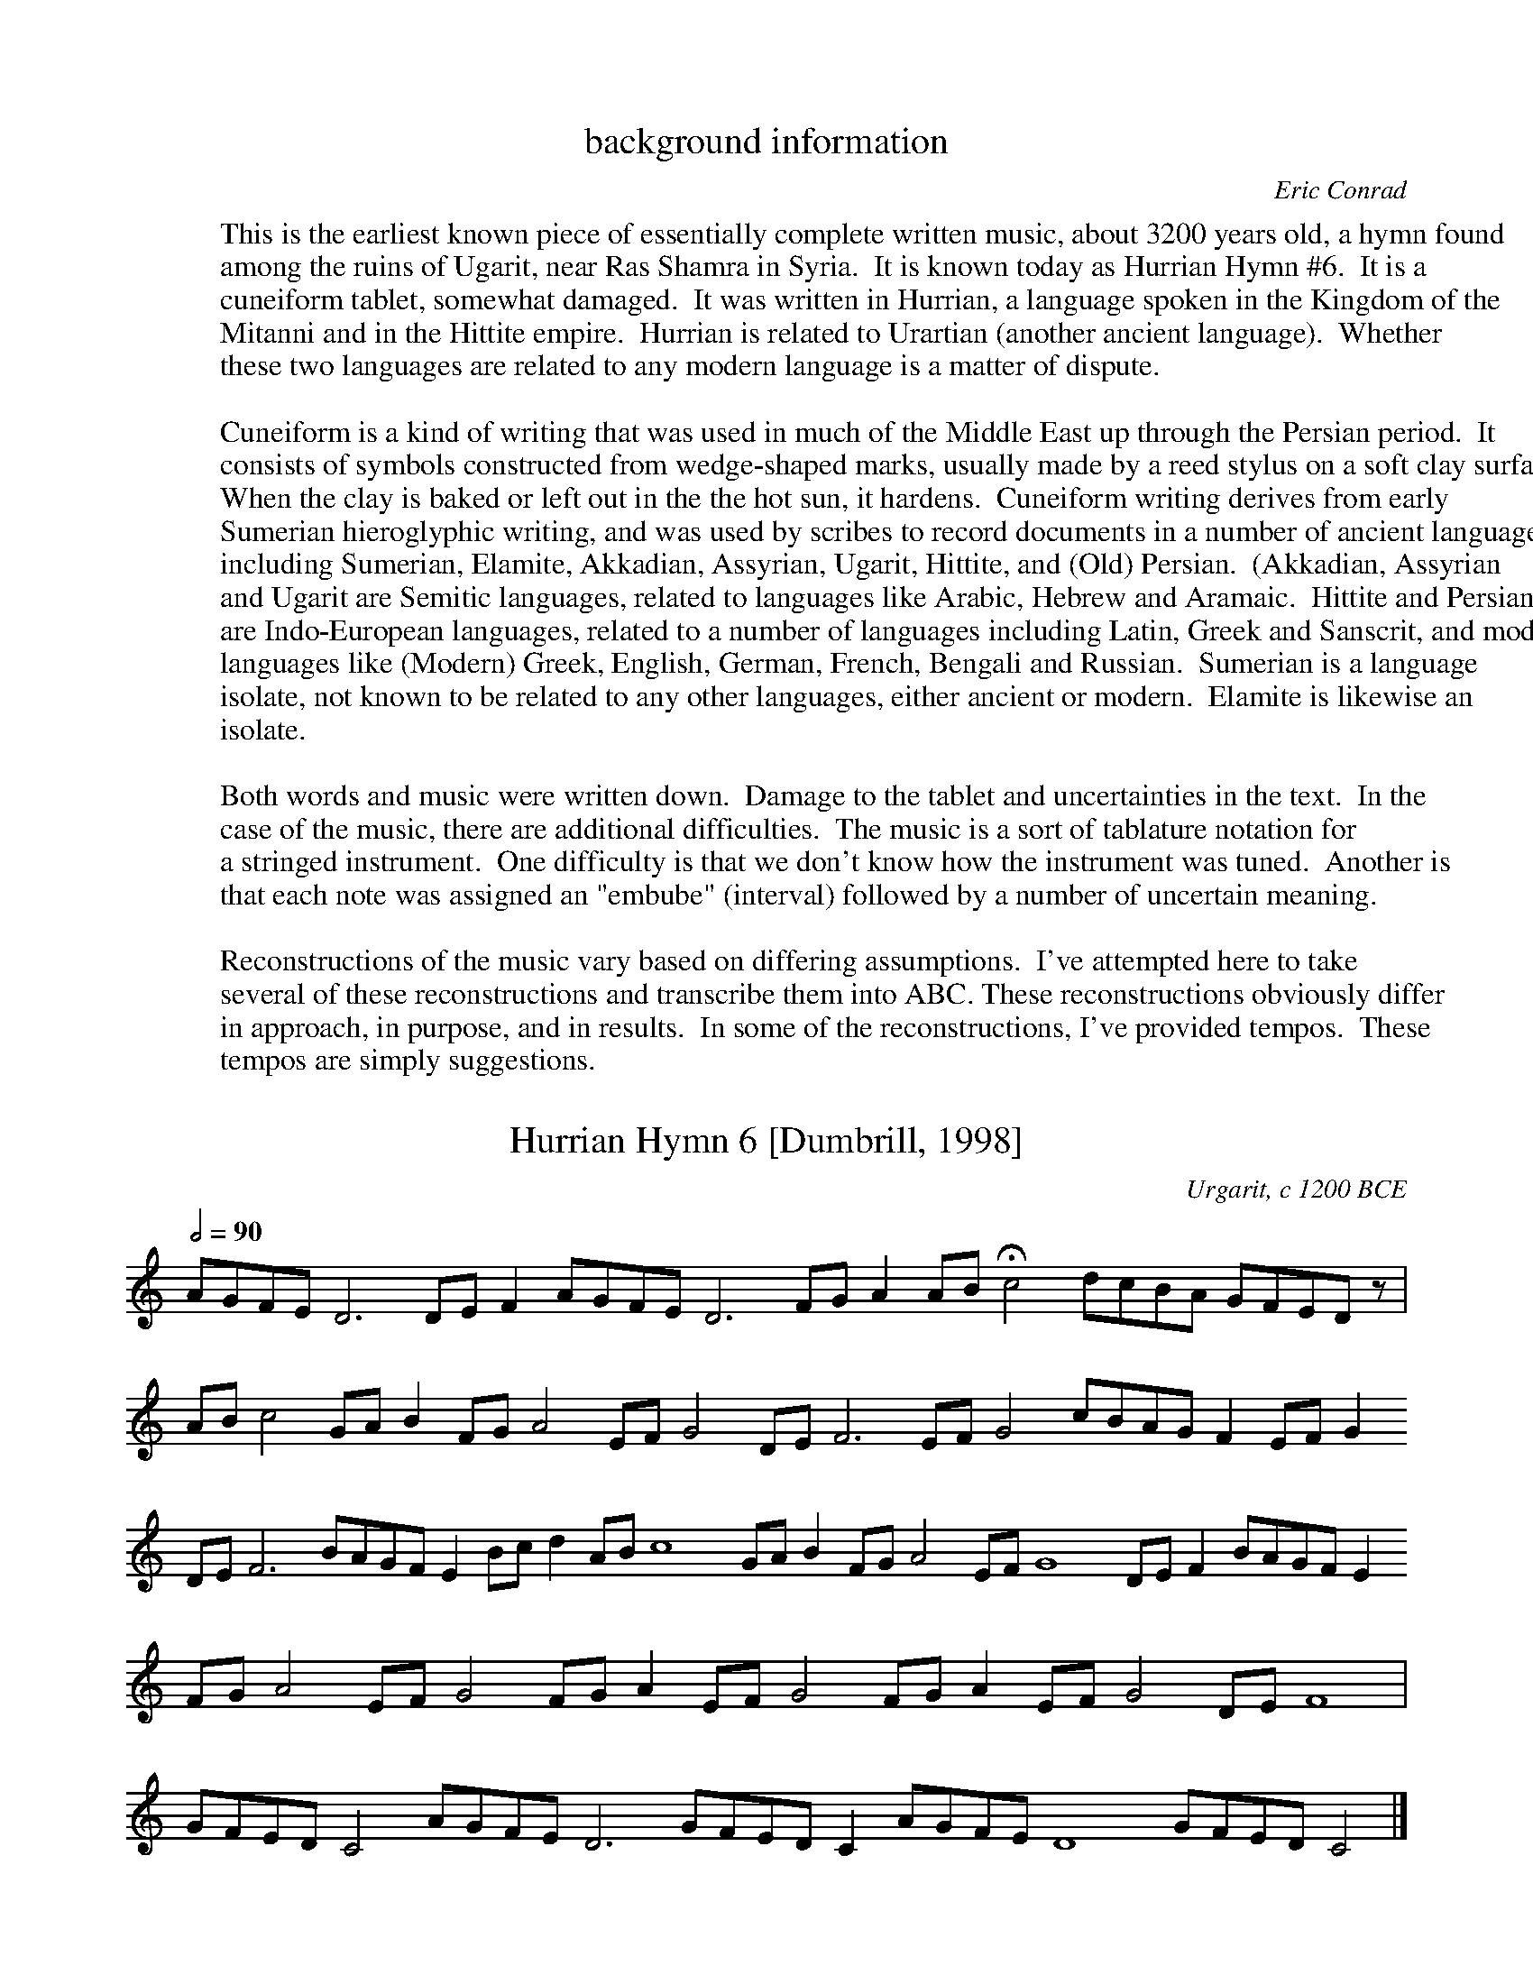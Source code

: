 %abc-2.1

X:0
T:background information
C:Eric Conrad
F:http://individual.utoronto.ca/seadogdriftwood/Hurrian/
K:
W:This is the earliest known piece of essentially complete written music, about 3200 years old, a hymn found
W:among the ruins of Ugarit, near Ras Shamra in Syria.  It is known today as Hurrian Hymn #6.  It is a
W:cuneiform tablet, somewhat damaged.  It was written in Hurrian, a language spoken in the Kingdom of the
W:Mitanni and in the Hittite empire.  Hurrian is related to Urartian (another ancient language).  Whether
W:these two languages are related to any modern language is a matter of dispute.
W:
W:Cuneiform is a kind of writing that was used in much of the Middle East up through the Persian period.  It
W:consists of symbols constructed from wedge-shaped marks, usually made by a reed stylus on a soft clay surface.
W:When the clay is baked or left out in the the hot sun, it hardens.  Cuneiform writing derives from early
W:Sumerian hieroglyphic writing, and was used by scribes to record documents in a number of ancient languages,
W:including Sumerian, Elamite, Akkadian, Assyrian, Ugarit, Hittite, and (Old) Persian.  (Akkadian, Assyrian
W:and Ugarit are Semitic languages, related to languages like Arabic, Hebrew and Aramaic.  Hittite and Persian
W:are Indo-European languages, related to a number of languages including Latin, Greek and Sanscrit, and modern
W:languages like (Modern) Greek, English, German, French, Bengali and Russian.  Sumerian is a language
W:isolate, not known to be related to any other languages, either ancient or modern.  Elamite is likewise an
W:isolate.
W:
W:Both words and music were written down.  Damage to the tablet and uncertainties in the text.  In the
W:case of the music, there are additional difficulties.  The music is a sort of tablature notation for
W:a stringed instrument.  One difficulty is that we don't know how the instrument was tuned.  Another is
W:that each note was assigned an "embube" (interval) followed by a number of uncertain meaning.
W:
W:Reconstructions of the music vary based on differing assumptions.  I've attempted here to take
W:several of these reconstructions and transcribe them into ABC. These reconstructions obviously differ
W:in approach, in purpose, and in results.  In some of the reconstructions, I've provided tempos.  These
W:tempos are simply suggestions.

% Modifications
%   3Feb2021 - (1) Added suggested tempos to several transcriptions.
%       (2) Add Raoul Gregory Vitale's interpretation.
X:1
T:Hurrian Hymn 6 [Dumbrill, 1998]
O:Urgarit, c 1200 BCE
F:http://individual.utoronto.ca/seadogdriftwood/Hurrian/
Z:transcribed by Eric Conrad, 2019
M:none
L:1/8
Q:1/2=90
K:C
% %MIDI temperamentlinear 1200.0 701.955001    % Pythagorean
%%MIDI temperamentlinear 1200.0 696.57843     % 1/4-comma meantone
%%MIDI program 107 % koto
AGFE D6 DEF2 AGFE D6 FGA2 AB !fermata!c4 dcBA GFED z |
ABc4 GAB2 FGA4 EFG4 DEF6 EFG4 cBAG F2 EFG2 
DEF6 BAGF E2 Bcd2 ABc8 GAB2 FGA4 EFG8 DEF2 BAGF E2
FGA4 EFG4 FGA2 EFG4 FGA2 EFG4 DEF8 |
GFED C4 AGFE D6 GFED C2 AGFE D8 GFED C4 |]

X:2
T:Hurrian Hymn 6 [Duchesne-Gilleman 1977]
O:Urgarit, c 1200 BCE
F:http://individual.utoronto.ca/seadogdriftwood/Hurrian/
Z:transcribed by Eric Conrad, 2019
M:5/4
L:1/4
Q:"(Suggested listening tempo)"1/4=160
K:Ddor
%%MIDI beatstring fppmp
% %MIDI temperamentlinear 1200.0 701.955001    % Pythagorean
%%MIDI temperamentlinear 1200.0 696.57843     % 1/4-comma meantone
% %MIDI program 73 % flute
%%MIDI program 107 % koto
GFED(E/2D/2) | E(D/2E/2) (F/2G/2) AB | A (G/2F/2) (E/2D/2) E>D | CDEEF |
w:?-?-?-ha-nu--ta ni--ya--\vsa zi-we \vsi--nu--te zu-tu-ri-ya u-bu-
((5:2:5 G/2F/2G/2F/2G/2 (5:2:5 F/2G/2F/2G/2F/2) G D2 | D2 D2 z |]
w:ga----------ra hu-bur-ni

X:3
T:Hurrian Hymn 6 [Wulstan 1971]
O:Urgarit, c 1200 BCE
F:http://individual.utoronto.ca/seadogdriftwood/Hurrian/
Z:transcribed by Eric Conrad, 2021
M:none
L:1/8
Q:"(Suggested listening tempo)"1/4=160
W:[1] Rests are placed where a segment was not translated into music.
W:[2] The annotations alternating above and below the staff are examples of the tablature notation.
W:[3] Square brackets are customarily used by translators to indicate gaps in the text.
K:C
% %MIDI temperamentlinear 1200.0 701.955001    % Pythagorean
%%MIDI temperamentlinear 1200.0 696.57843     % 1/4-comma meantone
%%MIDI program 107 % koto
"^kablite3"GAB "_irbute"d "^kablite2"GA "_titime\vsharte10"GFE "^u\vstamari?"z4  \
"_titimi\vsarte2"GF "^zirte1"A "_\vsahri2"BA "^[\vsa\vs\vsate]2"cB "_irbute2"dc 
"^tuppunu1"GF "_\vsa\vs\vsate2"dc "^irbute[?]"dc "_\vsa\vs\vsate[?]"cB "^titar kabli1"F "_\vsahri[1]"B  \
"^zirte1"A "_\vsahri2"BA "^\vsa\vs\vsate4"cBAG "_irbute1"d "^nat kabli1"F "_\vsahri[1]"B
"^\vsa\vs\vsate4"cBAG "_\vsahri2"BA "^\vsa\vs\vsate2"cB "_sahri1"B "^\vsa\vs\vsate2"cB "_irbute2"dc
"^kitme2"AB "_kablite3"GAB "^kitme1"A "_kablite4"GABc "^kitme1"A "_kablite5?"GABcd

X:4
T:Hurrian Hymn 6 [West 1993]
O:Urgarit, c 1200 BCE
F:http://individual.utoronto.ca/seadogdriftwood/Hurrian/
Z:transcribed by Eric Conrad, 2021
M:none
L:1/8
Q:"(Suggested listening tempo)"1/4=140
K:C
% %MIDI temperamentlinear 1200.0 701.955001    % Pythagorean
%%MIDI temperamentlinear 1200.0 696.57843     % 1/4-comma meantone
%%MIDI program 107 % koto
[Dd][Dd][Dd] F [Dd][Dd][Dd] A GGGGG GGGGG | AAGAA GGFF |
FGGF "_?"z4 [Ee] BAAAA | GAAGG GGGF [Ee] A |
GGGGA GGAGG FF | [Cc][Cc][Dd][Dd][Dd] [Cc][Dd][Dd][Dd][Dd] [Cc][Dd][Dd] |]

X:5
T:Hurrian Hymn 6 [Krispijn 2000]
O:Urgarit, c 1200 BCE
F:http://individual.utoronto.ca/seadogdriftwood/Hurrian/
Z:transcribed by Eric Conrad, 2021
M:2/4
L:1/8
K:Dmix
%%MIDI temperamentlinear 1200.0 701.955001    % Pythagorean
% %%MIDI temperamentlinear 1200.0 696.57843     % 1/4-comma meantone
%%MIDI program 107 % koto
[DA][DA][DA][CA] | [DA][DA][DA][CE] | \
w:[?]-[?]-a\vs-ha\vs-ta-ni-ya-\vsa
   [DA][DA][DA][DA] | [DA][DA][DA][DA] | [DA][DA]z2 |
w:~ ~ ~ ~ ~ ~ ~ ~ ~ ~
|: [EG][EG][DF][CE] | [CE]z [DB][DB] | [CA][CA][CG][DB] | [DB][CA]z2 | \
w:zi-ve \vsi-nu-te zu-tu-ri-ya u-pu-ga-rat ~ ~
w:[?]-[?] hu-wur-ni ta-\vsal kel-la mu-li siv-ri ~ ~
   [FB][FA]z2 :|
w:~ ~
[EG][EG][EG][EG] | [DF][CE][CE]z | [DB][DB][DB][DB] | [CA][FB][CE]z |
w:1.~(hu-ma-ru-hat u-wa-ri) hu-ma-ru-hat u-wa-ri
w:2.~(we-\vsal ta-tiv ti-\vsi-ya) we-\vsal ta-tiv ti-\vsi-ya
w:3.~(ka-li-ta-nil ni-ka-la) ka-li-ta-nil ni-ka-la
[DB][DB][DB][DB] | [CE]z [DB][DB] | [CE]z[DB][DB] | [CA][CA][DG][DG] |
w:wa-da-ni-ta k(u)ri kur-kur-ta i-\vsal-la u-la-li
w:\'u-nul kab-\vsi-li u-nult (a)kle \vsam-\vsam-me-ni ta-lil
w:nih(u)-ra-\vsal ha-na ha-nu-te-ti a-ta-a-ya\vs-tal
z[EA][EA][EA] | [DG][EA][EA][EA] | [DA][DG][EA][EA] |]
w:kav-gi u-liv-gi \vsir(i)t u-ni-\vsu ~ ~
w:uk-lal tu-nu-ni-ta [?]-[?]-ka ~ ~
w:a-tar-ri hu-e-ti ha-nu-ka ~ ~


X:6
T:Hurian Hymn #6 [Vitale 1982/2003]
C:interpreted by Raoul Vitale, 2003
% licence: https://creativecommons.org/licenses/by-sa/3.0/
F:https://en.wikipedia.org/wiki/Raoul_Gregory_Vitale
Z:from a transcription by Raoul Vitale, 2003
Z:transcribed by Eric Conrad, 2021
M:2/4
L:1/8
Q:"(Suggested tempo)"1/4=160 % This tempo is just a suggestion
K:Ddor
%%MIDI temperamentlinear 1200.0 701.955001    % Pythagorean
% %%MIDI temperamentlinear 1200.0 696.57843     % 1/4-comma meantone
%%MIDI program 107 % koto
"^Instrumental"A4 | B2c2 | d4 | (6:4:6 dcBAGF | A4 | B2c2 | d4 | F2GA | d4 | d4 |
c4 | c4 | A4 || \
M:3/4
"^Vocal"B6 | A6 | A6 | G6 | c4d2 | A6 | B2A2G2 |
F4G2 | A6 | e2d2c2 | B2A2G2 | d2c2B2 | A2G2F2 | c2BA GF | e2d2c2 |
B2A2G2 | dc BA GF | B2cde2 | d2c2B2 | c6 | c6 | B6 | A6 |
B2A2G2 | F4G2 | A6 | e4d2 | c6 | B4A2 | G6 | dc BA GF |
B2cde2 | F2G2A2 | e4d2 | c6 | B4A2 | G6 | f2g2A2 | e2d2c2 |
B2A2G2 | F2G2A2 | e2d2c2 | B2A2G2 | d2c2B2 | A2G2F2 || \
M:2/4
"^Instrumental"G2A2 | B2c2 |
A4 | B2c2 | d4 | A4 | B4 | c4 | d4 | GA Bc | A2B2 | c2d2 |]


